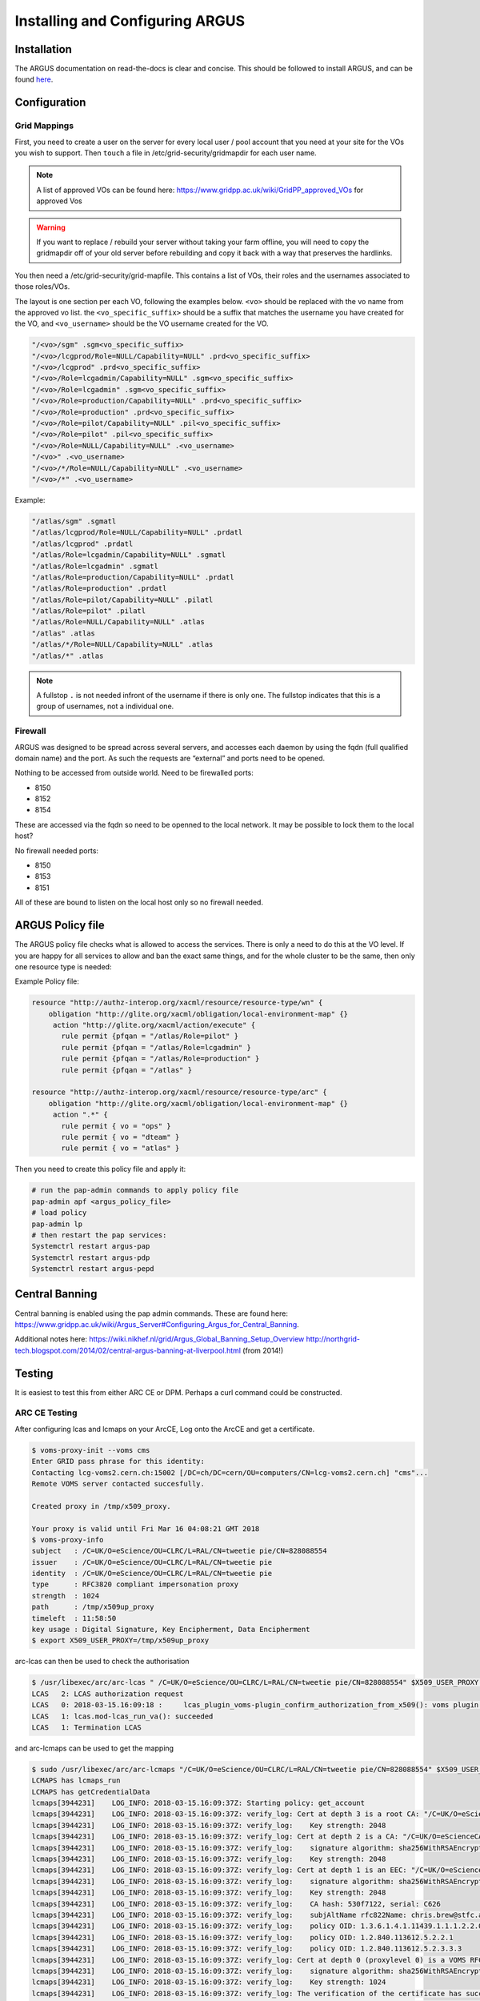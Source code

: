 ================================
Installing and Configuring ARGUS
================================

Installation
############

The ARGUS documentation on read-the-docs is clear and concise.  This should be followed to install ARGUS, and can be found `here <http://argus-documentation.readthedocs.io/en/latest/misc/argus_deployment.html#argus-deployment>`_.

Configuration
#############

Grid Mappings
-------------

First, you need to create a user on the server for every local user / pool account that you need at your site for the VOs you wish to support.  Then ``touch`` a file in /etc/grid-security/gridmapdir for each user name.  


.. note::
   A list of approved VOs can be found here: https://www.gridpp.ac.uk/wiki/GridPP_approved_VOs for approved Vos
   

.. warning::
   If you want to replace / rebuild your server without taking your farm offline, you will need to copy the gridmapdir off of your old server before rebuilding and copy it back with a way that preserves the hardlinks.


   
You then need a /etc/grid-security/grid-mapfile. This contains a list of VOs, their roles and the usernames associated to those roles/VOs.

The layout is one section per each VO, following the examples below. ``<vo>`` should be replaced with the vo name from the approved vo list.  the ``<vo_specific_suffix>`` should be a suffix that matches the username you have created for the VO, and ``<vo_username>`` should be the  VO username created for the VO.

.. code-block:: bash

   "/<vo>/sgm" .sgm<vo_specific_suffix>
   "/<vo>/lcgprod/Role=NULL/Capability=NULL" .prd<vo_specific_suffix>
   "/<vo>/lcgprod" .prd<vo_specific_suffix>
   "/<vo>/Role=lcgadmin/Capability=NULL" .sgm<vo_specific_suffix>
   "/<vo>/Role=lcgadmin" .sgm<vo_specific_suffix>
   "/<vo>/Role=production/Capability=NULL" .prd<vo_specific_suffix>
   "/<vo>/Role=production" .prd<vo_specific_suffix>
   "/<vo>/Role=pilot/Capability=NULL" .pil<vo_specific_suffix>
   "/<vo>/Role=pilot" .pil<vo_specific_suffix>
   "/<vo>/Role=NULL/Capability=NULL" .<vo_username>
   "/<vo>" .<vo_username>
   "/<vo>/*/Role=NULL/Capability=NULL" .<vo_username>
   "/<vo>/*" .<vo_username>

Example:

.. code-block:: bash

   "/atlas/sgm" .sgmatl
   "/atlas/lcgprod/Role=NULL/Capability=NULL" .prdatl
   "/atlas/lcgprod" .prdatl
   "/atlas/Role=lcgadmin/Capability=NULL" .sgmatl
   "/atlas/Role=lcgadmin" .sgmatl
   "/atlas/Role=production/Capability=NULL" .prdatl
   "/atlas/Role=production" .prdatl
   "/atlas/Role=pilot/Capability=NULL" .pilatl
   "/atlas/Role=pilot" .pilatl
   "/atlas/Role=NULL/Capability=NULL" .atlas
   "/atlas" .atlas
   "/atlas/*/Role=NULL/Capability=NULL" .atlas
   "/atlas/*" .atlas

.. note::
   A fullstop ``.`` is not needed infront of the username if there is only one.  The fullstop indicates that this is a group of usernames, not a individual one.
   
Firewall
----------

ARGUS was designed to be spread across several servers, and accesses each daemon by using the fqdn (full qualified domain name) and the port.  As such the requests are “external” and ports need to be opened. 

Nothing to be accessed from outside world.
Need to be firewalled ports:

- 8150
- 8152
- 8154

These are accessed via the fqdn so need to be openned to the local network.  It may be possible to lock them to the local host?  

No firewall needed ports:

- 8150
- 8153
- 8151
  
All of these are bound to listen on the local host only so no firewall needed.


ARGUS Policy file
#################

The ARGUS policy file checks what is allowed to access the services.  There is only a need to do this at the VO level.  If you are happy for all services to allow and ban the exact same things, and for the whole cluster to be the same, then only one resource type is needed:

Example Policy file:

.. code-block:: bash

   resource "http://authz-interop.org/xacml/resource/resource-type/wn" {
       obligation "http://glite.org/xacml/obligation/local-environment-map" {}
        action "http://glite.org/xacml/action/execute" {
          rule permit {pfqan = "/atlas/Role=pilot" }
          rule permit {pfqan = "/atlas/Role=lcgadmin" }
          rule permit {pfqan = "/atlas/Role=production" }
          rule permit {pfqan = "/atlas" }

   resource "http://authz-interop.org/xacml/resource/resource-type/arc" {
       obligation "http://glite.org/xacml/obligation/local-environment-map" {}
        action ".*" {
          rule permit { vo = "ops" }
          rule permit { vo = "dteam" }
          rule permit { vo = "atlas" }


Then you need to create this policy file and apply it:
	  
.. code-block:: bash

   # run the pap-admin commands to apply policy file
   pap-admin apf <argus_policy_file>
   # load policy
   pap-admin lp
   # then restart the pap services:
   Systemctrl restart argus-pap
   Systemctrl restart argus-pdp
   Systemctrl restart argus-pepd
   

Central Banning
###############

Central banning is enabled using the pap admin commands.  These are found here: https://www.gridpp.ac.uk/wiki/Argus_Server#Configuring_Argus_for_Central_Banning.    

Additional notes here:
https://wiki.nikhef.nl/grid/Argus_Global_Banning_Setup_Overview
http://northgrid-tech.blogspot.com/2014/02/central-argus-banning-at-liverpool.html (from 2014!)

Testing
#######

It is easiest to test this from either ARC CE or DPM.  Perhaps a curl command could be constructed.

ARC CE Testing
----------------------

After configuring lcas and lcmaps on your ArcCE, Log onto the ArcCE and get a certificate.

.. code-block:: console

   $ voms-proxy-init --voms cms
   Enter GRID pass phrase for this identity:
   Contacting lcg-voms2.cern.ch:15002 [/DC=ch/DC=cern/OU=computers/CN=lcg-voms2.cern.ch] "cms"...
   Remote VOMS server contacted succesfully.
 
   Created proxy in /tmp/x509_proxy.
 
   Your proxy is valid until Fri Mar 16 04:08:21 GMT 2018
   $ voms-proxy-info
   subject   : /C=UK/O=eScience/OU=CLRC/L=RAL/CN=tweetie pie/CN=828088554
   issuer    : /C=UK/O=eScience/OU=CLRC/L=RAL/CN=tweetie pie
   identity  : /C=UK/O=eScience/OU=CLRC/L=RAL/CN=tweetie pie
   type      : RFC3820 compliant impersonation proxy
   strength  : 1024
   path      : /tmp/x509up_proxy
   timeleft  : 11:58:50
   key usage : Digital Signature, Key Encipherment, Data Encipherment 
   $ export X509_USER_PROXY=/tmp/x509up_proxy

arc-lcas can then be used to check the authorisation

.. code-block:: console
		
   $ /usr/libexec/arc/arc-lcas " /C=UK/O=eScience/OU=CLRC/L=RAL/CN=tweetie pie/CN=828088554" $X509_USER_PROXY liblcas.so /usr/lib64 /etc/lcas/lcas.db
   LCAS   2: LCAS authorization request
   LCAS   0: 2018-03-15.16:09:18 :     lcas_plugin_voms-plugin_confirm_authorization_from_x509(): voms plugin succeeded
   LCAS   1: lcas.mod-lcas_run_va(): succeeded
   LCAS   1: Termination LCAS
   

and arc-lcmaps can be used to get the mapping

.. code-block:: console

   $ sudo /usr/libexec/arc/arc-lcmaps "/C=UK/O=eScience/OU=CLRC/L=RAL/CN=tweetie pie/CN=828088554" $X509_USER_PROXY liblcmaps.so /usr/lib64 /etc/lcmaps/lcmaps.db voms
   LCMAPS has lcmaps_run
   LCMAPS has getCredentialData
   lcmaps[3944231]    LOG_INFO: 2018-03-15.16:09:37Z: Starting policy: get_account
   lcmaps[3944231]    LOG_INFO: 2018-03-15.16:09:37Z: verify_log: Cert at depth 3 is a root CA: "/C=UK/O=eScienceRoot/OU=Authority/CN=UK e-Science Root"
   lcmaps[3944231]    LOG_INFO: 2018-03-15.16:09:37Z: verify_log:    Key strength: 2048
   lcmaps[3944231]    LOG_INFO: 2018-03-15.16:09:37Z: verify_log: Cert at depth 2 is a CA: "/C=UK/O=eScienceCA/OU=Authority/CN=UK e-Science CA 2B"
   lcmaps[3944231]    LOG_INFO: 2018-03-15.16:09:37Z: verify_log:    signature algorithm: sha256WithRSAEncryption (=1.2.840.113549.1.1.11)
   lcmaps[3944231]    LOG_INFO: 2018-03-15.16:09:37Z: verify_log:    Key strength: 2048
   lcmaps[3944231]    LOG_INFO: 2018-03-15.16:09:37Z: verify_log: Cert at depth 1 is an EEC: "/C=UK/O=eScience/OU=CLRC/L=RAL/CN=tweetie pie"
   lcmaps[3944231]    LOG_INFO: 2018-03-15.16:09:37Z: verify_log:    signature algorithm: sha256WithRSAEncryption (=1.2.840.113549.1.1.11)
   lcmaps[3944231]    LOG_INFO: 2018-03-15.16:09:37Z: verify_log:    Key strength: 2048
   lcmaps[3944231]    LOG_INFO: 2018-03-15.16:09:37Z: verify_log:    CA hash: 530f7122, serial: C626
   lcmaps[3944231]    LOG_INFO: 2018-03-15.16:09:37Z: verify_log:    subjAltName rfc822Name: chris.brew@stfc.ac.uk
   lcmaps[3944231]    LOG_INFO: 2018-03-15.16:09:37Z: verify_log:    policy OID: 1.3.6.1.4.1.11439.1.1.1.2.2.0
   lcmaps[3944231]    LOG_INFO: 2018-03-15.16:09:37Z: verify_log:    policy OID: 1.2.840.113612.5.2.2.1
   lcmaps[3944231]    LOG_INFO: 2018-03-15.16:09:37Z: verify_log:    policy OID: 1.2.840.113612.5.2.3.3.3
   lcmaps[3944231]    LOG_INFO: 2018-03-15.16:09:37Z: verify_log: Cert at depth 0 (proxylevel 0) is a VOMS RFC3820 Proxy: "/C=UK/O=eScience/OU=CLRC/L=RAL/CN=tweetie pie/CN=828088554"
   lcmaps[3944231]    LOG_INFO: 2018-03-15.16:09:37Z: verify_log:    signature algorithm: sha256WithRSAEncryption (=1.2.840.113549.1.1.11)
   lcmaps[3944231]    LOG_INFO: 2018-03-15.16:09:37Z: verify_log:    Key strength: 1024
   lcmaps[3944231]    LOG_INFO: 2018-03-15.16:09:37Z: verify_log: The verification of the certificate has succeeded.
   lcmaps[3944231]    LOG_INFO: 2018-03-15.16:09:37Z: verify_log: Verification of chain without private key is OK
   lcmaps[3944231]    LOG_INFO: 2018-03-15.16:09:37Z: lcmaps_plugin_verify_proxy-plugin_run(): verify proxy plugin succeeded
   lcmaps[3944231]    LOG_INFO: 2018-03-15.16:09:37Z: lcmaps_plugin_c_pep-plugin_run(): Using endpoint https://argus.pp.rl.ac.uk:8154/authz, try #1
   lcmaps[3944231]    LOG_INFO: 2018-03-15.16:09:37Z: lcmaps_plugin_c_pep-plugin_run(): c_pep plugin succeeded
   lcmaps[3944231]  LOG_NOTICE: 2018-03-15.16:09:37Z: LCMAPS CRED FINAL: mapped uid:'<UID>',pgid:'<GID>'
   <poolaccount>:<poolgroudP>

DPM Testing
-----------------

If you have a DPM you can test manually running this command:

.. code-block:: console
		
   $ dpns-arguspoll TAG https://MY-ARGUS-SERVER:8154/authz

As described in:  https://www.gridpp.ac.uk/wiki/DPM_Argus_Integration





Log files
#########

There is a log directory: /var/log/argus.  This has three directories: pap, pepd, and pdp.   Each of these contains access.log, audit.log, and process.log

When a request comes in the following happens:

#. A request comes in and goes to pepd.  This is logged in the pepd/access.log
#. This is passed to pdp for a decision and an access request is logged in pdp/access.log
#. A log is made in pdp/process.log stating how decision was made.
#. A log is then made in pdp/audit.log recording what decision was made.
#. Passed back to pepd (no log).
#. Pepd runs stuff and records this in pepd/process.log.
#. Decision is recorded in pepd/audit.log

The decisions in pepd/audit.log are:
Allow, all was fine.
Deny, passed through the chain and a positive decision was made to deny.
Non-applicable, allowed, but no idea how to map.
Forth option.
